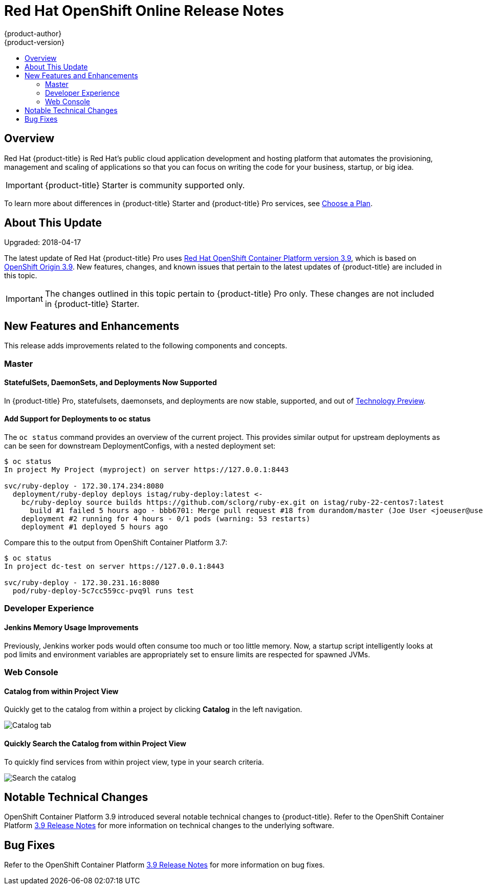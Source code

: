 [[release-notes-online-release-notes]]
= Red Hat OpenShift Online Release Notes
{product-author}
{product-version}
:data-uri:
:icons:
:experimental:
:toc: macro
:toc-title:
:prewrap!:

toc::[]

== Overview

Red Hat {product-title} is Red Hat’s public cloud application development and
hosting platform that automates the provisioning, management and scaling of
applications so that you can focus on writing the code for your business,
startup, or big idea.

[IMPORTANT]
====
{product-title} Starter is community supported only.
====

To learn more about differences in {product-title} Starter and {product-title}
Pro services, see
xref:../getting_started/choose_a_plan.adoc#getting-started-choose-a-plan[Choose
a Plan].

[[online-about-this-release]]
== About This Update

Upgraded: 2018-04-17

The latest update of Red Hat {product-title} Pro uses
link:https://docs.openshift.com/container-platform/3.9/release_notes/ocp_3_9_release_notes.html[Red
Hat OpenShift Container Platform version 3.9], which is based on
link:https://github.com/openshift/origin/releases/tag/v3.9.0[OpenShift Origin
3.9]. New features, changes, and known issues that pertain to the latest updates
of {product-title} are included in this topic.

[IMPORTANT]
====
The changes outlined in this topic pertain to {product-title} Pro only. These
changes are not included in {product-title} Starter.
====

[[online-39-new-features-and-enhancements]]
== New Features and Enhancements

This release adds improvements related to the following components and concepts.

[[online-39-master]]
=== Master

[[online-39-statefulsets-daemonsets-deployments]]
====  StatefulSets, DaemonSets, and Deployments Now Supported

In {product-title} Pro, statefulsets, daemonsets, and deployments are now
stable, supported, and out of
link:https://access.redhat.com/support/offerings/techpreview[Technology
Preview].

[[online-39-add-support-for-deployments-to-oc-status]]
==== Add Support for Deployments to oc status

The `oc status` command provides an overview of the current project. This
provides similar output for upstream deployments as can be seen for downstream
DeploymentConfigs, with a nested deployment set:

----
$ oc status
In project My Project (myproject) on server https://127.0.0.1:8443

svc/ruby-deploy - 172.30.174.234:8080
  deployment/ruby-deploy deploys istag/ruby-deploy:latest <-
    bc/ruby-deploy source builds https://github.com/sclorg/ruby-ex.git on istag/ruby-22-centos7:latest
      build #1 failed 5 hours ago - bbb6701: Merge pull request #18 from durandom/master (Joe User <joeuser@users.noreply.github.com>)
    deployment #2 running for 4 hours - 0/1 pods (warning: 53 restarts)
    deployment #1 deployed 5 hours ago
----

Compare this to the output from OpenShift Container Platform 3.7:

----
$ oc status
In project dc-test on server https://127.0.0.1:8443

svc/ruby-deploy - 172.30.231.16:8080
  pod/ruby-deploy-5c7cc559cc-pvq9l runs test
----

[[online-39-developer-experience]]
=== Developer Experience

[[online-39-memory-usage-improvements]]
==== Jenkins Memory Usage Improvements

Previously, Jenkins worker pods would often consume too much or too little
memory. Now, a startup script intelligently looks at pod limits and environment
variables are appropriately set to ensure limits are respected for spawned JVMs.

[[ocp-39-web-console]]
=== Web Console

[[online-39-catalog-from-within-project-view]]
==== Catalog from within Project View

Quickly get to the catalog from within a project by clicking *Catalog* in the
left navigation.

image::3.9-console-catalog-tab.png[Catalog tab]

[[online-39-quickly-search-the-catalog]]
==== Quickly Search the Catalog from within Project View

To quickly find services from within project view, type in your search criteria.

image::3.9-console-catalog-search.png[Search the catalog]

[[online-notable-technical-changes]]
== Notable Technical Changes

OpenShift Container Platform 3.9 introduced several notable technical changes to
{product-title}. Refer to the OpenShift Container Platform
link:https://docs.openshift.com/container-platform/3.9/release_notes/ocp_3_9_release_notes.html#ocp-39-notable-technical-changes[3.9
Release Notes] for more information on technical changes to the underlying
software.

[[online-bug-fixes]]
== Bug Fixes

Refer to the OpenShift Container Platform
link:https://docs.openshift.com/container-platform/3.9/release_notes/ocp_3_9_release_notes.html#ocp-39-bug-fixes[3.9
Release Notes] for more information on bug fixes.
